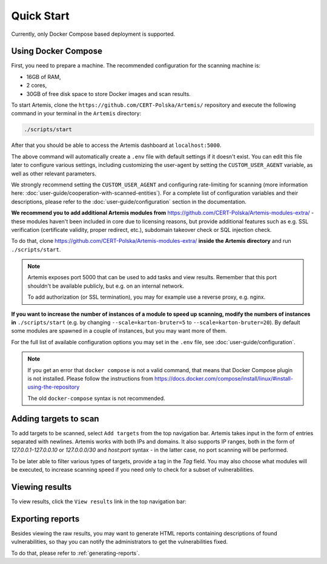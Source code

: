 Quick Start
===========

Currently, only Docker Compose based deployment is supported.

Using Docker Compose
--------------------
First, you need to prepare a machine. The recommended configuration for the scanning machine is:

- 16GB of RAM,
- 2 cores,
- 30GB of free disk space to store Docker images and scan results.

To start Artemis, clone the ``https://github.com/CERT-Polska/Artemis/`` repository and execute the
following command in your terminal in the ``Artemis`` directory:

.. code-block:: console

   ./scripts/start

After that you should be able to access the Artemis dashboard at ``localhost:5000``.

The above command will automatically create a ``.env`` file with default settings if it doesn't exist. You can edit this file later to configure various settings, including customizing the user-agent by setting the ``CUSTOM_USER_AGENT`` variable, as well as other relevant parameters.

We strongly recommend setting the ``CUSTOM_USER_AGENT`` and configuring rate-limiting for scanning (more information here: :doc:`user-guide/cooperation-with-scanned-entities`). For a complete list of configuration variables and their descriptions, please refer to the :doc:`user-guide/configuration` section in the documentation.

**We recommend you to add additional Artemis modules from** https://github.com/CERT-Polska/Artemis-modules-extra/ -
these modules haven't been included in core due to licensing reasons, but provide additional features such
as e.g. SSL verification (certificate validity, proper redirect, etc.), subdomain takeover check or
SQL injection check.

To do that, clone https://github.com/CERT-Polska/Artemis-modules-extra/ **inside
the Artemis directory** and run ``./scripts/start``.

.. note ::

   Artemis exposes port 5000 that can be used to add tasks and view results. Remember that this port
   shouldn't be available publicly, but e.g. on an internal network.

   To add authorization (or SSL termination), you may for example use a reverse proxy, e.g. nginx.

**If you want to increase the number of instances of a module to speed up scanning, modify the numbers of instances in** ``./scripts/start``
(e.g. by changing ``--scale=karton-bruter=5`` to ``--scale=karton-bruter=20``). By default
some modules are spawned in a couple of instances, but you may want more of them.

For the full list of available configuration options you may set in the ``.env`` file, see :doc:`user-guide/configuration`.

.. note ::
   If you get an error that ``docker compose`` is not a valid command, that means that Docker Compose
   plugin is not installed. Please follow the instructions from https://docs.docker.com/compose/install/linux/#install-using-the-repository

   The old ``docker-compose`` syntax is not recommended.

Adding targets to scan
----------------------
To add targets to be scanned, select ``Add targets`` from the top navigation bar. Artemis takes input
in the form of entries separated with newlines. Artemis works with both IPs and domains. It also supports
IP ranges, both in the form of `127.0.0.1-127.0.0.10` or `127.0.0.0/30` and `host:port` syntax - in the latter
case, no port scanning will be performed.

To be later able to filter various types of targets, provide a tag in the `Tag` field. You may
also choose what modules will be executed, to increase scanning speed if you need only to check for
a subset of vulnerabilities.

.. image:: _static/img/adding-targets.png

Viewing results
---------------
To view results, click the ``View results`` link in the top navigation bar:

.. image:: _static/img/viewing-results.png

Exporting reports
-----------------
Besides viewing the raw results, you may want to generate HTML reports containing
descriptions of found vulnerabilities, so thay you can notify the administrators to get
the vulnerabilities fixed.

To do that, please refer to :ref:`generating-reports`.
